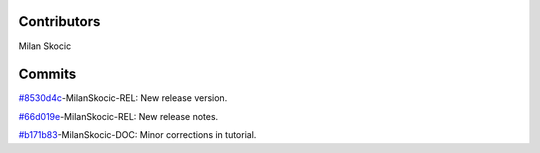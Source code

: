 Contributors
================

Milan Skocic


Commits
==============

`#8530d4c <https://github.com/MilanSkocic/datadigitizer/commit/8530d4c4df5939e7f47fc05966688b529ec4007b>`_-MilanSkocic-REL: New release version.

`#66d019e <https://github.com/MilanSkocic/datadigitizer/commit/66d019ed7fb22ba8425c75cd7224dfad1c790b29>`_-MilanSkocic-REL: New release notes.

`#b171b83 <https://github.com/MilanSkocic/datadigitizer/commit/b171b83334f2c8423e04c6de2bdc9b02652d502f>`_-MilanSkocic-DOC: Minor corrections in tutorial.
